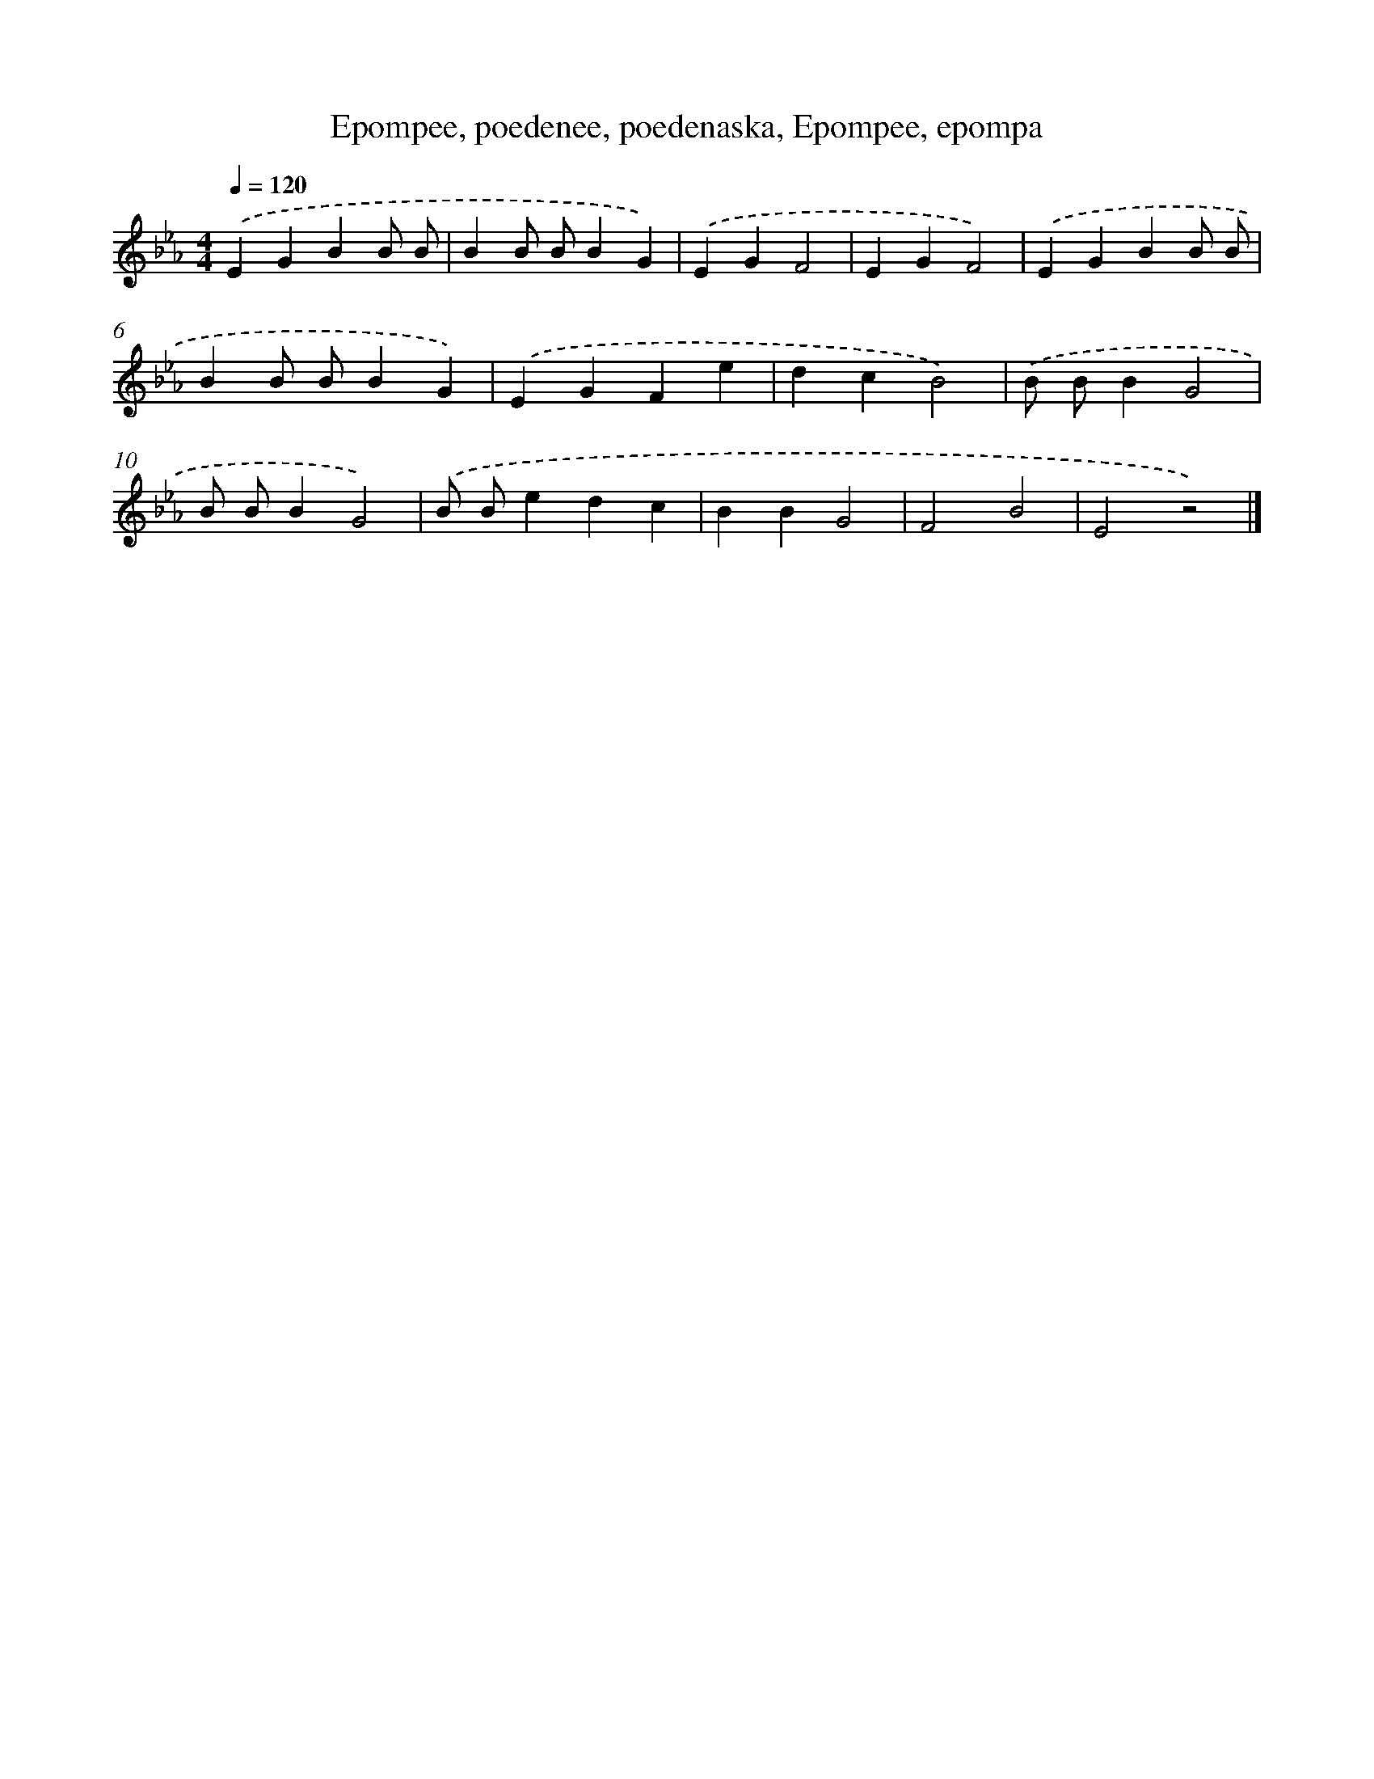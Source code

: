 X: 4957
T: Epompee, poedenee, poedenaska, Epompee, epompa
%%abc-version 2.0
%%abcx-abcm2ps-target-version 5.9.1 (29 Sep 2008)
%%abc-creator hum2abc beta
%%abcx-conversion-date 2018/11/01 14:36:14
%%humdrum-veritas 3872248274
%%humdrum-veritas-data 2491861003
%%continueall 1
%%barnumbers 0
L: 1/4
M: 4/4
Q: 1/4=120
K: Eb clef=treble
.('EGBB/ B/ |
BB/ B/BG) |
.('EGF2 |
EGF2) |
.('EGBB/ B/ |
BB/ B/BG) |
.('EGFe |
dcB2) |
.('B/ B/BG2 |
B/ B/BG2) |
.('B/ B/edc |
BBG2 |
F2B2 |
E2z2) |]
